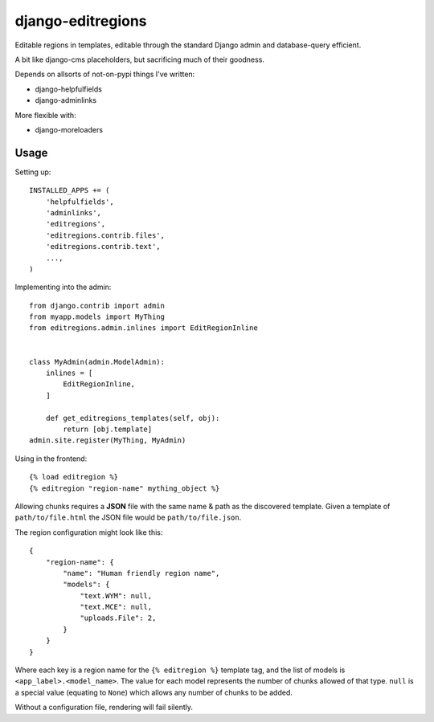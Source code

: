 django-editregions
==================

Editable regions in templates, editable through the standard Django
admin and database-query efficient.

A bit like django-cms placeholders, but sacrificing much of their
goodness.

Depends on allsorts of not-on-pypi things I've written:

* django-helpfulfields
* django-adminlinks

More flexible with:

* django-moreloaders

Usage
-----

Setting up::

    INSTALLED_APPS += (
        'helpfulfields',
        'adminlinks',
        'editregions',
        'editregions.contrib.files',
        'editregions.contrib.text',
        ...,
    )


Implementing into the admin::

    from django.contrib import admin
    from myapp.models import MyThing
    from editregions.admin.inlines import EditRegionInline


    class MyAdmin(admin.ModelAdmin):
        inlines = [
            EditRegionInline,
        ]

        def get_editregions_templates(self, obj):
            return [obj.template]
    admin.site.register(MyThing, MyAdmin)

Using in the frontend::

    {% load editregion %}
    {% editregion "region-name" mything_object %}

Allowing chunks requires a **JSON** file with the same name & path
as the discovered template. Given a template of ``path/to/file.html``
the JSON file would be ``path/to/file.json``.

The region configuration might look like this::

    {
        "region-name": {
            "name": "Human friendly region name",
            "models": {
                "text.WYM": null,
                "text.MCE": null,
                "uploads.File": 2,
            }
        }
    }

Where each key is a region name for the ``{% editregion %}`` template tag,
and the list of models is ``<app_label>.<model_name>``. The value for
each model represents the number of chunks allowed of that type. ``null``
is a special value (equating to ``None``) which allows any number of chunks
to be added.

Without a configuration file, rendering will fail silently.
